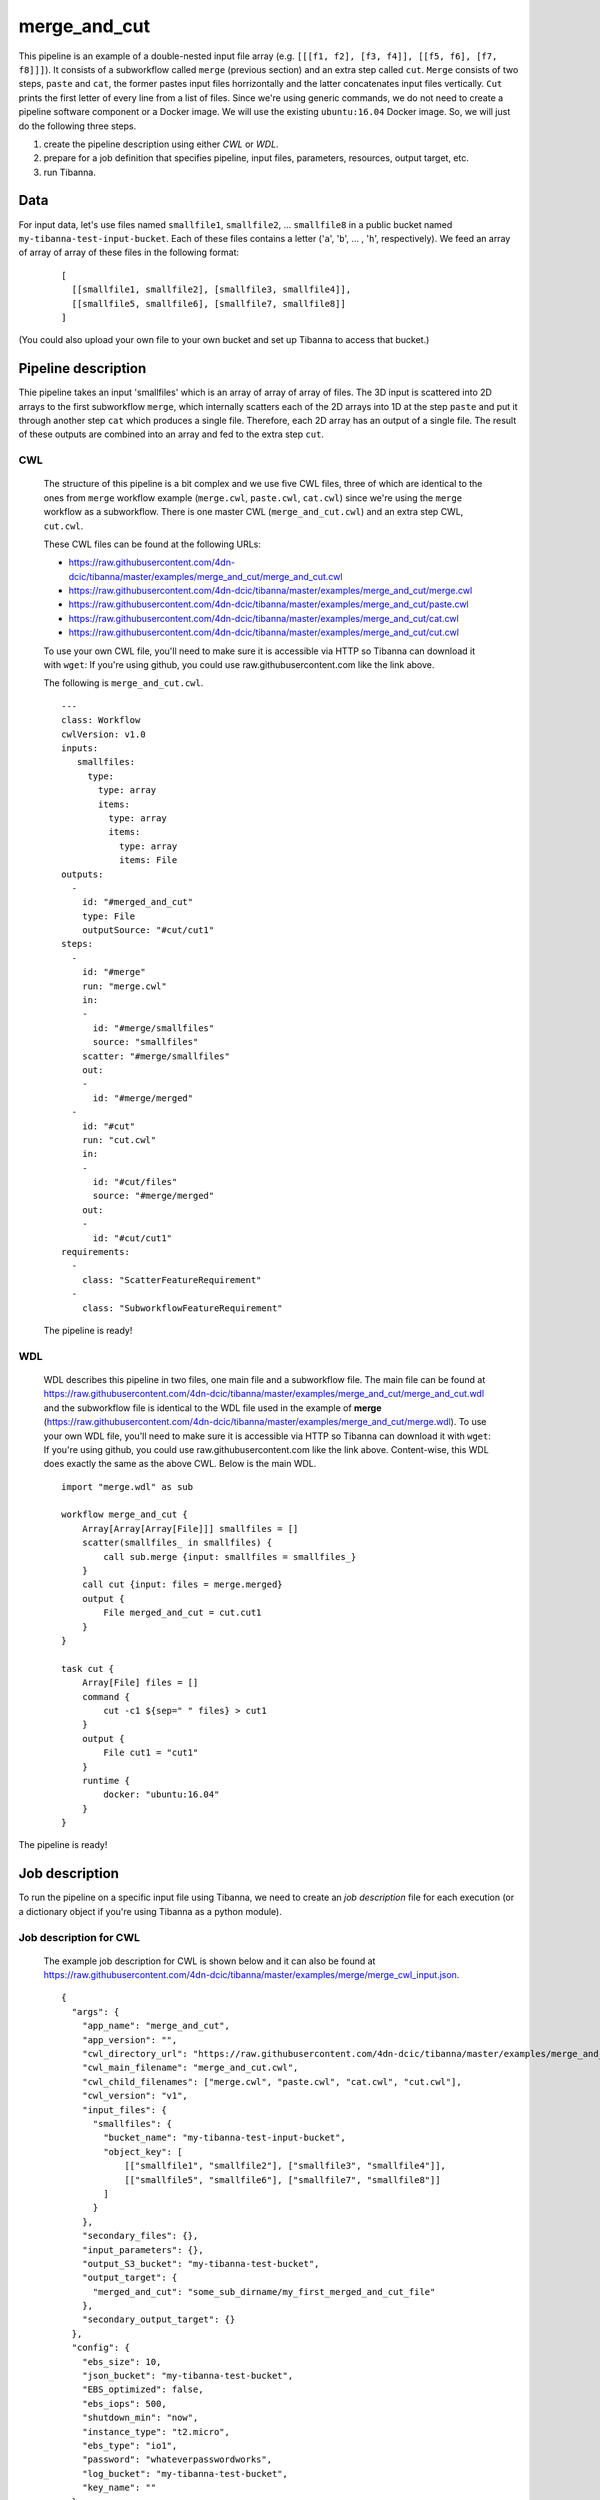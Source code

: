 merge_and_cut
-------------

This pipeline is an example of a double-nested input file array (e.g. ``[[[f1, f2], [f3, f4]], [[f5, f6], [f7, f8]]]``).
It consists of a subworkflow called ``merge`` (previous section) and an extra step called ``cut``. ``Merge`` consists of two steps, ``paste`` and ``cat``, the former pastes input files horrizontally and the latter concatenates input files vertically. ``Cut`` prints the first letter of every line from a list of files. Since we're using generic commands, we do not need to create a pipeline software component or a Docker image. We will use the existing ``ubuntu:16.04`` Docker image. So, we will just do the following three steps.

1. create the pipeline description using either *CWL* or *WDL*.
2. prepare for a job definition that specifies pipeline, input files, parameters, resources, output target, etc.
3. run Tibanna.
 

Data
++++

For input data, let's use files named ``smallfile1``, ``smallfile2``, ... ``smallfile8`` in a public bucket named ``my-tibanna-test-input-bucket``. Each of these files contains a letter ('``a``', '``b``', ... ,  '``h``', respectively). We feed an array of array of array of these files in the following format:

  ::

      [
        [[smallfile1, smallfile2], [smallfile3, smallfile4]],
        [[smallfile5, smallfile6], [smallfile7, smallfile8]]
      ]


(You could also upload your own file to your own bucket and set up Tibanna to access that bucket.)


Pipeline description
++++++++++++++++++++

.. image:: images/double-nested_array_example.png

Thie pipeline takes an input 'smallfiles' which is an array of array of array of files. The 3D input is scattered into 2D arrays to the first subworkflow ``merge``, which internally scatters each of the 2D arrays into 1D at the step ``paste`` and put it through another step ``cat`` which produces a single file. Therefore, each 2D array has an output of a single file. The result of these outputs are combined into an array and fed to the extra step ``cut``.


CWL
###

    The structure of this pipeline is a bit complex and we use five CWL files, three of which are identical to the ones from ``merge`` workflow example (``merge.cwl``, ``paste.cwl``, ``cat.cwl``) since we're using the ``merge`` workflow as a subworkflow. There is one master CWL (``merge_and_cut.cwl``) and an extra step CWL, ``cut.cwl``.
    
    These CWL files can be found at the following URLs:

    - https://raw.githubusercontent.com/4dn-dcic/tibanna/master/examples/merge_and_cut/merge_and_cut.cwl
    - https://raw.githubusercontent.com/4dn-dcic/tibanna/master/examples/merge_and_cut/merge.cwl
    - https://raw.githubusercontent.com/4dn-dcic/tibanna/master/examples/merge_and_cut/paste.cwl
    - https://raw.githubusercontent.com/4dn-dcic/tibanna/master/examples/merge_and_cut/cat.cwl
    - https://raw.githubusercontent.com/4dn-dcic/tibanna/master/examples/merge_and_cut/cut.cwl

    To use your own CWL file, you'll need to make sure it is accessible via HTTP so Tibanna can download it with ``wget``: If you're using github, you could use raw.githubusercontent.com like the link above.
   
    The following is ``merge_and_cut.cwl``.

    ::

        ---
        class: Workflow
        cwlVersion: v1.0
        inputs:
           smallfiles:
             type:
               type: array
               items:
                 type: array
                 items:
                   type: array
                   items: File
        outputs:
          - 
            id: "#merged_and_cut"
            type: File
            outputSource: "#cut/cut1"
        steps:
          -
            id: "#merge"
            run: "merge.cwl"
            in:
            - 
              id: "#merge/smallfiles"
              source: "smallfiles"
            scatter: "#merge/smallfiles"
            out:
            -
              id: "#merge/merged"
          -
            id: "#cut"
            run: "cut.cwl"
            in:
            - 
              id: "#cut/files"
              source: "#merge/merged"
            out:
            -
              id: "#cut/cut1"
        requirements:
          -
            class: "ScatterFeatureRequirement"
          -
            class: "SubworkflowFeatureRequirement"


 
    The pipeline is ready!
    
    
WDL
###
    
    WDL describes this pipeline in two files, one main file and a subworkflow file. The main file can be found at https://raw.githubusercontent.com/4dn-dcic/tibanna/master/examples/merge_and_cut/merge_and_cut.wdl and the subworkflow file is identical to the WDL file used in the example of **merge** (https://raw.githubusercontent.com/4dn-dcic/tibanna/master/examples/merge_and_cut/merge.wdl).
    To use your own WDL file, you'll need to make sure it is accessible via HTTP so Tibanna can download it with ``wget``: If you're using github, you could use raw.githubusercontent.com like the link above.
    Content-wise, this WDL does exactly the same as the above CWL.
    Below is the main WDL.
    
    ::
    
        import "merge.wdl" as sub

        workflow merge_and_cut {
            Array[Array[Array[File]]] smallfiles = []
            scatter(smallfiles_ in smallfiles) {
                call sub.merge {input: smallfiles = smallfiles_}
            }
            call cut {input: files = merge.merged}
            output {
                File merged_and_cut = cut.cut1
            }
        }
        
        task cut {
            Array[File] files = []
            command {
                cut -c1 ${sep=" " files} > cut1
            }
            output {
                File cut1 = "cut1"
            }
            runtime {
                docker: "ubuntu:16.04"
            }
        } 

The pipeline is ready!



Job description
+++++++++++++++

To run the pipeline on a specific input file using Tibanna, we need to create an *job description* file for each execution (or a dictionary object if you're using Tibanna as a python module).


Job description for CWL
#######################
    
    The example job description for CWL is shown below and it can also be found at https://raw.githubusercontent.com/4dn-dcic/tibanna/master/examples/merge/merge_cwl_input.json.
   
    ::

        {
          "args": {
            "app_name": "merge_and_cut",
            "app_version": "",
            "cwl_directory_url": "https://raw.githubusercontent.com/4dn-dcic/tibanna/master/examples/merge_and_cut",
            "cwl_main_filename": "merge_and_cut.cwl",
            "cwl_child_filenames": ["merge.cwl", "paste.cwl", "cat.cwl", "cut.cwl"],
            "cwl_version": "v1",
            "input_files": {
              "smallfiles": {
                "bucket_name": "my-tibanna-test-input-bucket",
                "object_key": [
                    [["smallfile1", "smallfile2"], ["smallfile3", "smallfile4"]],
                    [["smallfile5", "smallfile6"], ["smallfile7", "smallfile8"]]
                ]
              }
            },
            "secondary_files": {},
            "input_parameters": {},
            "output_S3_bucket": "my-tibanna-test-bucket",
            "output_target": {
              "merged_and_cut": "some_sub_dirname/my_first_merged_and_cut_file"
            },
            "secondary_output_target": {}
          },
          "config": {
            "ebs_size": 10,
            "json_bucket": "my-tibanna-test-bucket",
            "EBS_optimized": false,
            "ebs_iops": 500,
            "shutdown_min": "now",
            "instance_type": "t2.micro",
            "ebs_type": "io1",
            "password": "whateverpasswordworks",
            "log_bucket": "my-tibanna-test-bucket",
            "key_name": ""
          }
        } 
   
 
    The json file specifies the input double-nested file array ("smallfiles"), matching the name in CWL. The output file will be renamed to ``some_sub_dirname/my_first_merged_and_cut_file`` in a bucket named ``my-tibanna-test-bucket``. In the input json, we specify the CWL file with ``cwl_main_filename`` and its url with ``cwl_directory_url``. Note that the file name itself is not included in the url). Note that child CWL files are also specified in this case (``"cwl_child_filenames": ["merge.cwl", "paste.cwl", "cat.cwl", "cut.cwl"]``).
    
    We also specified in ``config``, that we need 10GB space total (``ebs_size``) and we're going to run an EC2 instance (VM) of type ``t2.micro`` which comes with 1 CPU and 1GB memory.
    
    
Job description for WDL
#######################
    
    The example job description for WDL is shown below and it can also be found at https://raw.githubusercontent.com/4dn-dcic/tibanna/master/examples/merge_and_cut/merge_and_cut_wdl_input.json.
    
    Content-wise, it is exactly the same as the one for CWL above. Notice that the only difference is that 1) you specify fields "wdl_main_filename", "wdl_child_filenames" and "wdl_directory_url" instead of "cwl_main_filename", "cwl_child_filenames", "cwl_directory_url", and "cwl_version" in ``args``, that 2) you have to specify ``"language" : "wdl"`` in ``args`` and that 3) when you refer to an input or an output, CWL allows you to use a global name (e.g. ``smallfiles``, ``merged``), whereas with WDL, you have to specify the workflow name (e.g. ``merge_and_cut.smallfiles``, ``merge_and_cut.merged_and_cut``). We omit the step names in this case because we use global variables that are passed to and from the steps.
    
    ::
    
        {
          "args": {
            "app_name": "merge_and_cut",
            "app_version": "",
            "language": "wdl",
            "wdl_directory_url": "https://raw.githubusercontent.com/4dn-dcic/tibanna/master/examples/merge_and_cut",
            "wdl_main_filename": "merge_and_cut.wdl",
            "wdl_child_filenames": ["merge.wdl"],
            "input_files": {
              "merge_and_cut.smallfiles": {
                "bucket_name": "my-tibanna-test-input-bucket",
                "object_key": [
                    [["smallfile1", "smallfile2"], ["smallfile3", "smallfile4"]],
                    [["smallfile5", "smallfile6"], ["smallfile7", "smallfile8"]]
                ]
              }
            },
            "secondary_files": {},
            "input_parameters": {},
            "output_S3_bucket": "my-tibanna-test-bucket",
            "output_target": {
              "merge_and_cut.merged_and_cut": "some_sub_dirname/my_first_merged_and_cut_file"
            },
            "secondary_output_target": {}
          },
          "config": {
            "ebs_size": 10,
            "json_bucket": "my-tibanna-test-bucket",
            "EBS_optimized": false,
            "ebs_iops": 500,
            "shutdown_min": 30,
            "instance_type": "t2.micro",
            "ebs_type": "io1",
            "password": "whateverpasswordworks",
            "log_bucket": "my-tibanna-test-bucket",
            "key_name": ""
          }
        }   

 

Tibanna run
+++++++++++

To run Tibanna,

1. Sign up for AWS
2. Install and configure ``awscli``

  see Before_using_Tibanna_

3. Install Tibanna on your local machine

  see Installation_

4. Deploy Tibanna (link it to the AWS account)

  see Installation_


.. _Before_using_Tibanna: https://tibanna.readthedocs.io/en/latest/startaws.html
.. _Installation: https://tibanna.readthedocs.io/en/latest/installation.html


5. Run workflow as below.

    For CWL,
    
    ::
    
        cd tibanna
        invoke run_workflow --input-json=examples/merge_and_cut/merge_and_cut_cwl_input.json
    
    or for WDL,
    
    ::
    
        cd tibanna
        invoke run_workflow --input-json=examples/merge_and_cut/merge_and_cut_wdl_input.json
    

6. Check status

::

    invoke stat


